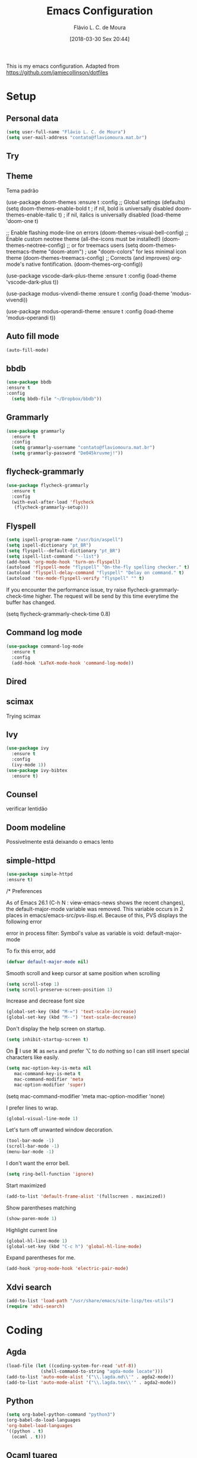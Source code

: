 #+TITLE: Emacs Configuration
#+AUTHOR: Flávio L. C. de Moura
#+EMAIL: flavio@flaviomoura.info
#+DATE: [2018-03-30 Sex 20:44]
#+last_modified: [2023-03-26 dom 18:45]

This is my emacs configuration. Adapted from https://github.com/jamiecollinson/dotfiles

* Setup

** Personal data

#+BEGIN_SRC emacs-lisp
  (setq user-full-name "Flávio L. C. de Moura")
  (setq user-mail-address "contato@flaviomoura.mat.br")
#+END_SRC 

** Try
   
   # #+begin_src emacs-lisp
   # (use-package try
   # :ensure t)
   # #+end_src
   
** Theme

Tema padrão

  (use-package doom-themes
  :ensure t
  :config
  ;; Global settings (defaults)
  (setq doom-themes-enable-bold t    ; if nil, bold is universally disabled
        doom-themes-enable-italic t) ; if nil, italics is universally disabled
  (load-theme 'doom-one t)

  ;; Enable flashing mode-line on errors
  (doom-themes-visual-bell-config)
  ;; Enable custom neotree theme (all-the-icons must be installed!)
  (doom-themes-neotree-config)
  ;; or for treemacs users
  (setq doom-themes-treemacs-theme "doom-atom") ; use "doom-colors" for less minimal icon theme
  (doom-themes-treemacs-config)
  ;; Corrects (and improves) org-mode's native fontification.
  (doom-themes-org-config))

(use-package vscode-dark-plus-theme
:ensure t
:config
(load-theme 'vscode-dark-plus t))

(use-package modus-vivendi-theme
:ensure t
:config
(load-theme 'modus-vivendi))

(use-package modus-operandi-theme
:ensure t
:config
(load-theme 'modus-operandi t))

** Auto fill mode

 #+BEGIN_SRC emacs-lisp
   (auto-fill-mode)
 #+END_SRC 

** bbdb

 #+BEGIN_SRC emacs-lisp
 (use-package bbdb
 :ensure t
 :config
   (setq bbdb-file "~/Dropbox/bbdb"))
 #+END_SRC 
 
** Grammarly

#+begin_src emacs-lisp
  (use-package grammarly
    :ensure t
    :config
    (setq grammarly-username "contato@flaviomoura.mat.br")
    (setq grammarly-password "De045kruvmej!")) 
#+end_src

** flycheck-grammarly

#+begin_src emacs-lisp
  (use-package flycheck-grammarly
    :ensure t
    :config
    (with-eval-after-load 'flycheck
     (flycheck-grammarly-setup)))
#+end_src

** Flyspell 

 #+BEGIN_SRC emacs-lisp
   (setq ispell-program-name "/usr/bin/aspell")
   (setq ispell-dictionary "pt_BR")
   (setq flyspell--default-dictionary "pt_BR")
   (setq ispell-list-command "--list")
   (add-hook 'org-mode-hook 'turn-on-flyspell)
   (autoload 'flyspell-mode "flyspell" "On-the-fly spelling checker." t)
   (autoload 'flyspell-delay-command "flyspell" "Delay on command." t) 
   (autoload 'tex-mode-flyspell-verify "flyspell" "" t)
 #+END_SRC 

 If you encounter the performance issue, try raise flycheck-grammarly-check-time higher. The request will be send by this time everytime the buffer has changed.

(setq flycheck-grammarly-check-time 0.8)

** Command log mode

#+begin_src emacs-lisp
  (use-package command-log-mode
    :ensure t
    :config
    (add-hook 'LaTeX-mode-hook 'command-log-mode))
#+end_src

** Dired

 # #+BEGIN_SRC emacs-lisp
 #   (use-package dired
 #     :ensure t
 #     :config 
 #     (eval-after-load "dired"
 #       '(progn
 #          (define-key dired-mode-map (kbd "z")
 #            (lambda () (interactive)
 #              (let ((fn (dired-get-file-for-visit)))
 #                (start-process "default-app" nil "open" fn)))))))
 # #+END_SRC 

** scimax

Trying scimax

# #+BEGIN_SRC emacs-lisp
# (load "~/workspace-git/scimax/init.el")
# #+END_SRC 

** Ivy

#+BEGIN_SRC emacs-lisp
  (use-package ivy
    :ensure t
    :config
    (ivy-mode 1))
  (use-package ivy-bibtex
    :ensure t)
#+END_SRC

** Counsel

verificar lentidão

 # #+BEGIN_SRC emacs-lisp
 # (use-package counsel
 # :ensure t)
 # #+END_SRC
 
** Doom modeline

Possivelmente está deixando o emacs lento

# #+BEGIN_SRC emacs-lisp
# (use-package doom-modeline
# :ensure t
# :hook (after-init . doom-modeline-mode))
# #+END_SRC

** simple-httpd

 #+BEGIN_SRC emacs-lisp
 (use-package simple-httpd
 :ensure t)
 #+END_SRC 

/* Preferences

 As of Emacs 26.1 (C-h N : view-emacs-news shows the recent changes), the default-major-mode variable was removed. This variable occurs in 2 places in emacs/emacs-src/pvs-ilisp.el. Because of this, PVS displays the following error

 error in process filter: Symbol's value as variable is void: default-major-mode

 To fix this error, add

 #+BEGIN_SRC emacs-lisp
   (defvar default-major-mode nil)
 #+END_SRC 

 Smooth scroll and keep cursor at same position when scrolling

 #+BEGIN_SRC emacs-lisp
   (setq scroll-step 1)
   (setq scroll-preserve-screen-position 1)
 #+END_SRC 

 Increase and decrease font size

 #+BEGIN_SRC emacs-lisp
   (global-set-key (kbd "M-=") 'text-scale-increase)
   (global-set-key (kbd "M--") 'text-scale-decrease)
 #+END_SRC 

 Don't display the help screen on startup.

 #+BEGIN_SRC emacs-lisp
  (setq inhibit-startup-screen t)
 #+END_SRC 

 On  I use ⌘ as =meta= and prefer ⌥ to do nothing so I can still insert special characters like easily.

 #+BEGIN_SRC emacs-lisp
   (setq mac-option-key-is-meta nil
      mac-command-key-is-meta t
      mac-command-modifier 'meta
      mac-option-modifier 'super)
 #+END_SRC 

    (setq mac-command-modifier 'meta
         mac-option-modifier 'none)

 I prefer lines to wrap.

 #+BEGIN_SRC emacs-lisp
   (global-visual-line-mode 1)
 #+END_SRC 

 Let's turn off unwanted window decoration.

 #+BEGIN_SRC emacs-lisp
   (tool-bar-mode -1)
   (scroll-bar-mode -1)
   (menu-bar-mode -1)
 #+END_SRC 

 I don't want the error bell.

 #+BEGIN_SRC emacs-lisp
   (setq ring-bell-function 'ignore)
 #+END_SRC 

 Start maximized

 #+BEGIN_SRC emacs-lisp
   (add-to-list 'default-frame-alist '(fullscreen . maximized))
 #+END_SRC

 Show parentheses matching

 #+BEGIN_SRC emacs-lisp
   (show-paren-mode 1)
 #+END_SRC 

 Highlight current line

 #+BEGIN_SRC emacs-lisp
   (global-hl-line-mode 1)
   (global-set-key (kbd "C-c h") 'global-hl-line-mode)
 #+END_SRC 

 Expand parentheses for me.

 #+BEGIN_SRC emacs-lisp
   (add-hook 'prog-mode-hook 'electric-pair-mode)
 #+END_SRC 

** Xdvi search

#+begin_src emacs-lisp
(add-to-list 'load-path "/usr/share/emacs/site-lisp/tex-utils")
(require 'xdvi-search)
#+end_src

* Coding

** Agda

#+begin_src emacs-lisp
  (load-file (let ((coding-system-for-read 'utf-8))
               (shell-command-to-string "agda-mode locate")))
  (add-to-list 'auto-mode-alist '("\\.lagda.md\\'" . agda2-mode))
  (add-to-list 'auto-mode-alist '("\\.lagda.tex\\'" . agda2-mode))
#+end_src

** Python
#+begin_src emacs-lisp
    (setq org-babel-python-command "python3")
    (org-babel-do-load-languages
    'org-babel-load-languages
    '((python . t)
      (ocaml . t)))
#+end_src

** Ocaml tuareg
#+begin_src emacs-lisp
  (use-package tuareg
    :ensure t)
#+end_src

** Programming specific interface improvements

 When programming I like my editor to try to help me with keeping parentheses balanced.

 # #+BEGIN_SRC emacs-lisp
 #   (use-package smartparens
 #     :ensure t
 #     :diminish smartparens-mode
 #     :config
 #     (add-hook 'prog-mode-hook 'smartparens-mode))
 # #+END_SRC 

** Git

 Magit is an awesome interface to git. Summon it with `C-x g`.

 #+BEGIN_SRC emacs-lisp
               (use-package magit
                 :ensure t
                 :bind ("C-x g" . magit-status)
                 :config
                 (setq magit-repository-directories '(("~/.emacs.d" . 0)
                                                      ("~/workspace/" . 2))))

               (use-package forge
                 :ensure t)
 #+END_SRC 

 Display line changes in gutter based on git history. Enable it everywhere.

 #+BEGIN_SRC emacs-lisp
   (use-package git-gutter
     :ensure t
     :config
     (global-git-gutter-mode 't)
     :diminish git-gutter-mode)
 #+END_SRC 

 TimeMachine lets us step through the history of a file as recorded in git.

 #+BEGIN_SRC emacs-lisp
   (use-package git-timemachine
     :ensure t)
 #+END_SRC 

** Coq

Open .v files with Proof General's Coq mode

#+BEGIN_SRC emacs-lisp
  (use-package proof-general
    :ensure t
    :config
    (eval-after-load "proof-script" '(progn
                                       (define-key proof-mode-map [(C-down)] 
                                         'proof-assert-next-command-interactive)
                                       (define-key proof-mode-map [(C-up)] 
                                         'proof-undo-last-successful-command))))
  (setq pg-hide-all-proofs t)
  (setq proof-electric-terminator-enable t)
  (setq proof-three-window-mode-policy 'hybrid)
#+END_SRC 

# #+BEGIN_SRC emacs-lisp
#   (use-package company-coq
#       :ensure t
#       :hook (coq-mode . company-coq-mode))
# #+END_SRC 

** C

Emacs has a great built in C/C++ mode, but we can improve on it with =irony-mode= for code completion via =libclang=.

#+BEGIN_SRC emacs-lisp
  (use-package irony
    :ensure t
    :hook (c-mode . irony-mode))
#+END_SRC 

Add company mode support.

#+BEGIN_SRC emacs-lisp
  (use-package company-irony
    :ensure t
    :config
    (add-to-list 'company-backends 'company-irony))
#+END_SRC 

Add flycheck support.

#+BEGIN_SRC emacs-lisp
  (use-package flycheck-irony
    :ensure t
    :hook (flycheck-mode . flycheck-irony-setup))
#+END_SRC 

** Ido

 # #+BEGIN_SRC emacs-lisp
 #   (use-package ido
 #     :ensure t
 #     :config
 #     (setq ido-enable-flex-matching t)
 #     (setq ido-everywhere t)
 #     (ido-mode t)
 #     (setq ido-use-filename-at-point 'guess)
 #     (setq ido-create-new-buffer 'always)
 #     (setq ido-file-extensions-order '(".org" ".tex" ".pdf")))
 #    #+END_SRC 

* Extras
** Pdf tools

# #+BEGIN_SRC emacs-lisp
#    (use-package pdf-tools
#     :ensure t
#     :config
#     (pdf-tools-install))
# #+END_SRC

** Ace window

   #+begin_src emacs-lisp
   (use-package ace-window
   :ensure t
   :init
   (global-set-key [remap other-window] 'ace-window))
   #+end_src

** LaTeX classes

 #+BEGIN_SRC emacs-lisp
      (with-eval-after-load 'ox-latex
         (add-to-list 'org-latex-classes
                      '("entcs"
                        "\\documentclass[9pt]{entcs}"
                        ("\\section{%s}" . "\\section*{%s}")
                        ("\\subsection{%s}" . "\\subsection*{%s}")
                        ("\\subsubsection{%s}" . "\\subsubsection*{%s}")))
         (add-to-list 'org-latex-classes
                   '("myreport"
                     "\\documentclass[11pt]{report}"
                     ("\\chapter{%s}" . "\\chapter*{%s}")
                     ("\\section{%s}" . "\\section*{%s}")
                     ("\\subsection{%s}" . "\\subsection*{%s}")
                     ("\\subsubsection{%s}" . "\\subsubsection*{%s}"))))
#+END_SRC 

** AucTeX

#+BEGIN_SRC emacs-lisp
  (use-package tex
    :ensure auctex
    :config
    (setq TeX-PDF-mode t)
    (setq TeX-auto-save t)
    (setq TeX-parse-self t)
    (setq-default TeX-master nil))
  (add-hook 'LaTeX-mode-hook 'flyspell-mode)

  (setq TeX-view-program-selection '((output-pdf "PDF Viewer")))
  (setq TeX-view-program-list
	'(("PDF Viewer" "okular --unique %o#src:%n%b")))

  (custom-set-variables
   '(TeX-source-correlate-method 'synctex)
   '(TeX-source-correlate-mode t)
   '(TeX-source-correlate-start-server t))
 #+END_SRC

 
  (require 'auctex-latexmk)
  (auctex-latexmk-setup)
  (setq auctex-latexmk-inherit-TeX-PDF-mode t)
  (setq TeX-file-line-error nil)

        
** BibTeX

#+BEGIN_SRC emacs-lisp
(use-package bibtex
  :ensure nil
  :config
  (progn
    (setq bibtex-dialect 'biblatex
          bibtex-align-at-equal-sign t
          bibtex-text-indentation 20
          bibtex-completion-bibliography '("~/workspace/org/zotLib.bib"))))
#+END_SRC 

** RefTeX

# #+BEGIN_SRC emacs-lisp
#   (use-package reftex
#     :ensure t
#     :config
#     (setq reftex-plug-into-AUCTeX t)
#     (setq reftex-use-fonts t)
#     (setq reftex-toc-split-windows-fraction 0.2)
#     (setq reftex-default-bibliography '("~/workspace/org/zotLib.bib"))
#     (add-hook 'LaTeX-mode-hook 'turn-on-reftex))
# #+END_SRC 

* Org
** General settings.

I should comment more on these ...

#+BEGIN_SRC emacs-lisp
    (defun zp/org-find-time-file-property (property &optional anywhere)
      "Return the position of the time file PROPERTY if it exists.
        When ANYWHERE is non-nil, search beyond the preamble."
      (save-excursion
        (goto-char (point-min))
        (let ((first-heading
               (save-excursion
                 (re-search-forward org-outline-regexp-bol nil t))))
          (when (re-search-forward (format "^#\\+%s:" property)
                                   (if anywhere nil first-heading)
                                   t)
            (point)))))

    (defun zp/org-has-time-file-property-p (property &optional anywhere)
      "Return the position of time file PROPERTY if it is defined.
        As a special case, return -1 if the time file PROPERTY exists but
        is not defined."
      (when-let ((pos (zp/org-find-time-file-property property anywhere)))
        (save-excursion
          (goto-char pos)
          (if (and (looking-at-p " ")
                   (progn (forward-char)
                          (org-at-timestamp-p 'lax)))
              pos
            -1))))

    (defun zp/org-set-time-file-property (property &optional anywhere pos)
      "Set the time file PROPERTY in the preamble.
        When ANYWHERE is non-nil, search beyond the preamble.
        If the position of the file PROPERTY has already been computed,
        it can be passed in POS."
      (when-let ((pos (or pos
                          (zp/org-find-time-file-property property))))
        (save-excursion
          (goto-char pos)
          (if (looking-at-p " ")
              (forward-char)
            (insert " "))
          (delete-region (point) (line-end-position))
          (let* ((now (format-time-string "[%Y-%m-%d %a %H:%M]")))
            (insert now)))))

    (defun zp/org-set-last-modified ()
      "Update the LAST_MODIFIED file property in the preamble."
      (when (derived-mode-p 'org-mode)
        (zp/org-set-time-file-property "LAST_MODIFIED")))

    (add-hook 'before-save-hook #'zp/org-set-last-modified)

    (package-install 'htmlize)
  (setq org-html-htmlize-output-type 'css)
  (setq org-latex-pdf-process 
        '("%latex --synctex=1 -interaction nonstopmode -output-directory %o %f" 
          "%bibtex %b"
          "%latex --synctex=1 -interaction nonstopmode -output-directory %o %f"
          "makeindex -o %b.ind %b.idx"
          "%latex --synctex=1 -interaction nonstopmode -output-directory %o %f"    
          "%latex --synctex=1 -interaction nonstopmode -output-directory %o %f"))
  (setq org-latex-packages-alist '(("" "algorithmicx" t)
                                   ( "" "mathpartir" t)))
  (setq org-file-apps '((auto-mode . emacs)
                        ("\\.mm\\'" . default)
                        ("\\.x?html?\\'" . system)
                        ("\\.dvi\\'" . system)
                        ("\\.pdf\\'" . "/usr/bin/okular %s")))
  (setq org-startup-indented 'f)
  (setq org-startup-folded t)
  (setq org-return-follows-link  t)
  (setq org-directory "~/workspace/org/")
  (setq org-special-ctrl-a/e 't)
  (setq org-default-notes-file (concat org-directory "notes.org"))
  (setq org-src-fontify-natively 't)
  (setq org-src-tab-acts-natively t)
  (setq org-src-window-setup 'current-window)
  (setq org-deadline-warning-days 90)
  (setq org-agenda-files (directory-files-recursively "~/workspace/org" "\\.org$"))
  (setq org-agenda-show-all-dates t)
  (setq org-agenda-start-with-log-mode t)
  (setq org-agenda-start-with-clockreport-mode t)
  (setq org-agenda-arquives-mode t)
  (setq org-todo-keywords
        '((type "TODO(t)" "PROGRESS(s@/!)" "WAITING(w@/!)" "READING(r)" "NEXT(n)" "|" "CANCELLED(c)" "DONE(d)" "READ(e)")))
  (setq org-agenda-custom-commands 
        '(("o" "No trabalho" tags-todo "@unb"
           ((org-agenda-overriding-header "UnB")))
          ("h" "Em casa" tags-todo "@casa"
           ((org-agenda-overriding-header "Casa")))))
  (global-set-key (kbd "C-c a") 'org-agenda)
  (global-set-key (kbd "C-c b") 'org-iswitchb)
  (global-set-key (kbd "C-c l") 'org-store-link)

  (require 'ox-publish)
  (setq org-html-validation-link nil
        org-html-head-include-scripts nil
        org-html-head-include-default-style nil
        org-html-head "<link rel=\"stylesheet\" href=\"files/mystyle3.css\" />")
  (setq org-publish-project-alist
        '(("lc1"
           :base-directory "~/workspace/LC1-github"
           :base-extension "org"
           :publishing-directory "~/workspace/flaviodemoura.github.io/public/"
           :publishing-function org-html-publish-to-html
           :headline-levels 3
           :section-numbers nil
           :with-toc nil
           :html-head "<link rel="stylesheet" type="text/css" href="files/site.css"/>"
           :html-preamble t)

            ("paa"
             :base-directory "~/workspace/PAA-github"
             :base-extension "org"
             :publishing-directory "~/workspace/flaviodemoura.github.io/public/"
             :publishing-function org-html-publish-to-html
             :headline-levels 3
             :section-numbers nil
             :with-toc nil
             :html-head "<link rel="stylesheet" type="text/css" href="files/site.css"/>"
             :html-preamble t)

            ("webpage"
             :recursive t
             :base-directory "~/workspace/flaviodemoura.github.io/content/"
             :publishing-directory "~/workspace/flaviodemoura.github.io/public/"
             :publishing-function 'org-html-publish-to-html
             :with-author nil
             :with-creator nil
             :with-toc nil
             :section-numbers nil
             :time-stamp-file nil)

            ("images"
             :base-directory "~/workspace/org/jpeg/"
             :base-extension "jpg\\|gif\\|png"
             :publishing-directory "~/workspace/flaviodemoura.github.io/public/files"
             :publishing-function org-publish-attachment)

            ("ensino" :components ("webpage" "lc1" "paa" ))))
#+END_SRC 

  (setq org-file-apps '((auto-mode . emacs)
                        ("\\.mm\\'" . default)
                        ("\\.x?html?\\'" . system)
                        ("\\.dvi\\'" . system)
                        ("\\.pdf\\'" . "/usr/bin/okular %s")))

(setq org-agenda-files (directory-files-recursively "~/workspace/" "\\.org$"))

(setq org-latex-pdf-process (list "latexmk -pdflatex='%latex -shell-escape -interaction nonstopmode' -pdf -output-directory=%o %f"))          

;; From https://stackoverflow.com/questions/22394394/orgmode-a-report-of-tasks-that-are-done-within-the-week
;; define "R" as the prefix key for reviewing what happened in various time periods
(add-to-list 'org-agenda-custom-commands
             '("R" . "Review" )
             )

;; Common settings for all reviews
(setq efs/org-agenda-review-settings
'(org-agenda-files (directory-files-recursively "~/workspace/" "\\.org$")
(org-agenda-show-all-dates t)
        (org-agenda-start-with-log-mode t)
        (org-agenda-start-with-clockreport-mode t)
        (org-agenda-archives-mode t)
        ;; I don't care if an entry was archived
        (org-agenda-hide-tags-regexp
         (concat org-agenda-hide-tags-regexp
                 "\\|ARCHIVE"))
      ))
;; Show the agenda with the log turn on, the clock table show and
;; archived entries shown.  These commands are all the same exept for
;; the time period.
(add-to-list 'org-agenda-custom-commands
             `("Rw" "Week in review"
                agenda ""
                ;; agenda settings
                ,(append
                  efs/org-agenda-review-settings
                  '((org-agenda-span 'week)
                    (org-agenda-start-on-weekday 0)
                    (org-agenda-overriding-header "Week in Review"))
                  )
                ("~/workspace/org/review/week.html")
                ))


(add-to-list 'org-agenda-custom-commands
             `("Rd" "Day in review"
                agenda ""
                ;; agenda settings
                ,(append
                  efs/org-agenda-review-settings
                  '((org-agenda-span 'day)
                    (org-agenda-overriding-header "Day in Review"))
                  )
                ("~/workspace/org/review/day.html")
                ))

(add-to-list 'org-agenda-custom-commands
             `("Rm" "Month in review"
                agenda ""
                ;; agenda settings
                ,(append
                  efs/org-agenda-review-settings
                  '((org-agenda-span 'month)
                    (org-agenda-start-day "01")
                    (org-read-date-prefer-future nil)
                    (org-agenda-overriding-header "Month in Review"))
                  )
                ("~/workspace/org/review/month.html")
                ))

** Org bullets

#+begin_src emacs-lisp
  (use-package org-bullets
    :ensure t)
  (add-hook 'org-mode-hook (lambda () (org-bullets-mode 1)))

#+end_src
** Orgit

#+begin_src emacs-lisp
(use-package orgit
:ensure t)
#+end_src
** OrgRef v3

#+BEGIN_SRC emacs-lisp
  (use-package org-ref
    :ensure t)

      (setq bibtex-completion-bibliography '("~/workspace/org/zotLib.bib")
            bibtex-completion-library-path '("~/Dropbox/pdfs/")
            bibtex-completion-notes-path "~/Dropbox/pdfs-notes/"
            bibtex-completion-notes-template-multiple-files "* ${author-or-editor}, ${title}, ${journal}, (${year}) :${=type=}: \n\nSee [[cite:&${=key=}]]\n"

            bibtex-completion-additional-search-fields '(keywords)
            bibtex-completion-display-formats
            '((article       . "${=has-pdf=:1}${=has-note=:1} ${year:4} ${author:36} ${title:*} ${journal:40}")
              (inbook        . "${=has-pdf=:1}${=has-note=:1} ${year:4} ${author:36} ${title:*} Chapter ${chapter:32}")
              (incollection  . "${=has-pdf=:1}${=has-note=:1} ${year:4} ${author:36} ${title:*} ${booktitle:40}")
              (inproceedings . "${=has-pdf=:1}${=has-note=:1} ${year:4} ${author:36} ${title:*} ${booktitle:40}")
              (t             . "${=has-pdf=:1}${=has-note=:1} ${year:4} ${author:36} ${title:*}"))
            bibtex-completion-pdf-open-function
            (lambda (fpath)
              (call-process "open" nil 0 nil fpath)))

      (require 'bibtex)

      (setq bibtex-autokey-year-length 4
            bibtex-autokey-name-year-separator "-"
            bibtex-autokey-year-title-separator "-"
            bibtex-autokey-titleword-separator "-"
            bibtex-autokey-titlewords 2
            bibtex-autokey-titlewords-stretch 1
            bibtex-autokey-titleword-length 5
            org-ref-bibtex-hydra-key-binding (kbd "H-b"))

      (define-key bibtex-mode-map (kbd "H-b") 'org-ref-bibtex-hydra/body)

  (require 'org-ref-ivy)

    (setq org-ref-insert-link-function 'org-ref-insert-link-hydra/body
          org-ref-insert-cite-function 'org-ref-cite-insert-ivy
          org-ref-insert-label-function 'org-ref-insert-label-link
          org-ref-insert-ref-function 'org-ref-insert-ref-link
          org-ref-cite-onclick-function (lambda (_) (org-ref-citation-hydra/body)))

    (define-key org-mode-map (kbd "C-c ]") 'org-ref-insert-link)

    (require 'org-ref-arxiv)
    (require 'org-ref-scopus)
    (require 'org-ref-wos)
#+END_SRC

  (use-package org-ref
    :ensure t
    :init
    (require 'bibtex)

    (setq bibtex-autokey-year-length 4
          bibtex-autokey-name-year-separator "-"
          bibtex-autokey-year-title-separator "-"
          bibtex-autokey-titleword-separator "-"
          bibtex-autokey-titlewords 2
          bibtex-autokey-titlewords-stretch 1
          bibtex-autokey-titleword-length 5
          org-ref-bibtex-hydra-key-binding (kbd "H-b"))

    (define-key bibtex-mode-map (kbd "H-b") 'org-ref-bibtex-hydra/body)
    (define-key org-mode-map (kbd "C-c ]") 'org-ref-insert-link)
    (define-key org-mode-map (kbd "s-[") 'org-ref-insert-link-hydra/body)
    (setq bibtex-completion-bibliography '("~/Dropbox/orgroam/references.bib"
                                           "~/workspace/org/zotLib.bib")
          bibtex-completion-library-path '("~/Dropbox/pdfs/")
          bibtex-completion-notes-path "~/Dropbox/pdfs-notes/"
          bibtex-completion-notes-template-multiple-files "* ${author-or-editor}, ${title}, ${journal}, (${year}) :${=type=}: \n\nSee [[cite:&${=key=}]]\n"

          bibtex-completion-additional-search-fields '(keywords)
          bibtex-completion-display-formats
          '((article       . "${=has-pdf=:1}${=has-note=:1} ${year:4} ${author:36} ${title:*} ${journal:40}")
            (inbook        . "${=has-pdf=:1}${=has-note=:1} ${year:4} ${author:36} ${title:*} Chapter ${chapter:32}")
            (incollection  . "${=has-pdf=:1}${=has-note=:1} ${year:4} ${author:36} ${title:*} ${booktitle:40}")
            (inproceedings . "${=has-pdf=:1}${=has-note=:1} ${year:4} ${author:36} ${title:*} ${booktitle:40}")
            (t             . "${=has-pdf=:1}${=has-note=:1} ${year:4} ${author:36} ${title:*}"))
          bibtex-completion-pdf-open-function
          (lambda (fpath)
            (call-process "open" nil 0 nil fpath)))

  old config

    (require 'org-ref-ivy)
    (setq org-ref-insert-link-function 'org-ref-insert-link-hydra/body
      org-ref-insert-cite-function 'org-ref-cite-insert-ivy
      org-ref-insert-label-function 'org-ref-insert-label-link
      org-ref-insert-ref-function 'org-ref-insert-ref-link
      org-ref-cite-onclick-function (lambda (_) (org-ref-citation-hydra/body)))

:config
    (setq reftex-default-bibliography '("~/workspace/org/zotLib.bib")
          org-ref-default-bibliography '("~/workspace/org/zotLib.bib")
          org-ref-bibliography-notes "~/workspace/org/notes.org"
          org-ref-pdf-directory "~/Dropbox/pdfs/")
    (setq bibtex-completion-bibliography "~/workspace/org/zotLib.bib"
          bibtex-completion-library-path "~/Dropbox/pdfs"
          bibtex-completion-notes-path "~/workspace/org/")
    (setq bibtex-completion-pdf-open-function
          (lambda (fpath)
            (start-process "open" "*open*" "open" fpath)))
              
** Org AI
#+BEGIN_SRC emacs-lisp
  (use-package org-ai
    :commands (org-ai-mode)
    :load-path (lambda () "/home/flaviomoura/.emacs.d/elpa/org-ai-20230317.2217")
    :custom
    (org-ai-openai-api-token "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")
    :init
    (add-hook 'org-mode-hook #'org-ai-mode)
    :config
    (org-ai-install-yasnippets))
  #+END_SRC
  
  
    
** Org Roam

# #+BEGIN_SRC emacs-lisp
#   (use-package org-roam
#     :ensure t
#     :init
#     (setq org-roam-v2-ack t)
#     :hook
#     ((after-init . org-roam-mode)
#      (before-save . zp/org-set-last-modified))
#     :custom
#     (org-roam-directory "~/Dropbox/orgroam")
#     (org-roam-dailies-directory "journal/")
#     (org-roam-completion-everywhere t)
#     :bind (("C-c n l" . org-roam-buffer-toggle)
#            ("C-c n f" . org-roam-node-find)
#            ("C-c n i" . org-roam-node-insert)
#            :map org-mode-map
#            ("C-M-i" . completion-at-point)
#            :map org-roam-dailies-map
#            ("Y" . org-roam-dailies-capture-yesterday)
#            ("T" . org-roam-dailies-capture-tomorrow))
#     :bind-keymap
#     ("C-c n d" . org-roam-dailies-map)
#     :config
#     (require 'org-roam-dailies)
#     (org-roam-db-autosync-mode))
# #+END_SRC

Old config:

    (use-package org-roam
      :ensure t
      :hook
      ((after-init . org-roam-mode)
       (before-save . zp/org-set-last-modified))
      :custom
      (org-roam-directory "~/workspace/org")
      :bind (:map org-roam-mode-map
                  (("C-c n l" . org-roam)
                   ("C-c n f" . org-roam-find-file)
                   ("C-c n j" . org-roam-jump-to-index)
                   ("C-c n b" . org-roam-switch-to-buffer)
                   ("C-c n g" . org-roam-graph))
                  :map org-mode-map
                  (("C-c n i" . org-roam-insert))))

    (setq org-roam-index-file "inicial.org")
    (add-hook 'after-init-hook 'org-roam-mode)
    (setq org-roam-graph-viewer "/usr/bin/open")
    (setq org-roam-capture-templates
          '(("d" "default" plain (function org-roam--capture-get-point)
             "%?"
             :file-name "%<%Y%m%d%H%M%S>-${slug}"
             :head "#+TITLE: ${title}\n \n#+CREATED: %U\n#+LAST_MODIFIED: %U\n#+ROAM_ALIAS: \n\n- tags ::  "
             :unnarrowed t)))
            
** Org Roam Bibtex
  
# #+BEGIN_SRC emacs-lisp
#   (use-package org-roam-bibtex
#     :ensure t
#     :after org-roam
#     :hook (org-roam-mode . org-roam-bibtex-mode)
#     :bind (:map org-mode-map
#                 (("C-c n a" . orb-note-actions))))
# #+END_SRC 

** Org Noter

# #+begin_src emacs-lisp
#    (use-package org-noter
#      :ensure t)
# #+end_src

** Org Journal

#+BEGIN_SRC emacs-lisp
  (use-package org-journal
    :bind 
    ("C-c n j" . org-journal-new-entry)
    :ensure t
    :defer t
    :config
    (setq org-journal-dir "~/workspace/org/journal")
    (add-hook 'org-mode-hook 'turn-on-flyspell)
    (setq org-agenda-file-regexp "\\`\\\([^.].*\\.org\\\|[0-9]\\\{8\\\}\\\(\\.gpg\\\)?\\\)\\'")
    (add-to-list 'org-agenda-files org-journal-dir)
    :custom
    (org-journal-enable-agenda-integration t)
    (org-journal-date-prefix "#+TITLE: ")
    (org-journal-file-format "%Y-%m-%d.org")
    (org-journal-date-format "%A, %d %B %Y"))
#+END_SRC 

** Org download

# #+BEGIN_SRC emacs-lisp
#   (use-package org-download
#     :after org
#     :bind
#     (:map org-mode-map
#           (("s-Y" . org-download-screenshot)
#            ("s-y" . org-download-yank))))
# #+END_SRC 

** Org tree slide

#+begin_src emacs-lisp
  (use-package org-tree-slide
    :ensure t
    :custom
    (org-image-actual-width nil))
  (global-set-key (kbd "<f12>") 'org-tree-slide-mode)
  (global-set-key (kbd "S-<f8>") 'org-tree-slide-skip-done-toggle)
  (with-eval-after-load "org-tree-slide"
    (define-key org-tree-slide-mode-map (kbd "<C-left>") 'org-tree-slide-move-previous-tree)
    (define-key org-tree-slide-mode-map (kbd "<C-right>") 'org-tree-slide-move-next-tree))
#+end_src

** Org Present

# #+BEGIN_SRC emacs-lisp
#   (autoload 'org-present "org-present" nil t)

#   (eval-after-load "org-present"
#     '(progn
#        (add-hook 'org-present-mode-hook
#                  (lambda ()
#                    (org-present-big)
#                    (org-display-inline-images)
#                    (org-present-hide-cursor)
#                    (org-present-read-only)))
#        (add-hook 'org-present-mode-quit-hook
#                  (lambda ()
#                    (org-present-small)
#                    (org-remove-inline-images)
#                    (org-present-show-cursor)
#                    (org-present-read-write)))))
#  #+END_SRC 

** Org reveal 

# #+begin_src emacs-lisp
# (use-package ox-reveal
# :ensure ox-reveal)

# (setq org-reveal-root "http://cdn.jsdelivr.net/reveal.js/3.0.0/")
# (setq org-reveal-mathjax t)

# (use-package htmlize
# :ensure t)
# #+end_src

** Clocking time

#+BEGIN_SRC emacs-lisp
 (setq org-clock-persist 'history)
 (org-clock-persistence-insinuate)
 (setq org-log-done 'time)
#+END_SRC

** Calfw

 # #+BEGIN_SRC emacs-lisp
 #   (use-package calfw
 #   :ensure t)
 #   (use-package calfw-org
 #   :ensure t)
 #   (global-set-key [f2] 'cfw:open-org-calendar)
 # #+END_SRC 

** Org EDNA
   
# #+BEGIN_SRC emacs-lisp
#   (use-package org-edna
#     :ensure t)
# #+END_SRC 

** Xournal and Krita

#+BEGIN_SRC emacs-lisp
  (use-package org-xournalpp
    :ensure t
    :quelpa (org-xournalpp :fetcher gitlab :repo "vherrmann/org-xournalpp" :files ("*.el" "resources"))
    :config
    (add-hook 'org-mode-hook 'org-xournalpp-mode))
  #+END_SRC

    (use-package org-krita
    :ensure t
    :quelpa (org-krita :fetcher github :repo "lepisma/org-krita" :files ("*.el" "resources"))
    :config (add-hook 'org-mode-hook org-krita-mode))
